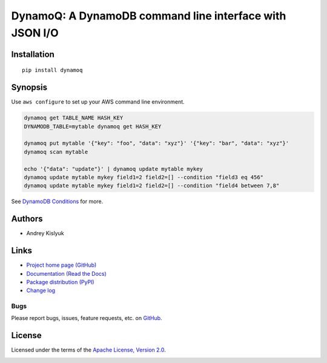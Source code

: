 DynamoQ: A DynamoDB command line interface with JSON I/O
========================================================

Installation
------------
::

    pip install dynamoq

Synopsis
--------

Use ``aws configure`` to set up your AWS command line environment.

.. code-block:: bash

    dynamoq get TABLE_NAME HASH_KEY
    DYNAMODB_TABLE=mytable dynamoq get HASH_KEY

    dynamoq put mytable '{"key": "foo", "data": "xyz"}' '{"key": "bar", "data": "xyz"}'
    dynamoq scan mytable

    echo '{"data": "update"}' | dynamoq update mytable mykey
    dynamoq update mytable mykey field1=2 field2=[] --condition "field3 eq 456"
    dynamoq update mytable mykey field1=2 field2=[] --condition "field4 between 7,8"

See `DynamoDB Conditions
<http://boto3.readthedocs.io/en/latest/reference/customizations/dynamodb.html#ref-dynamodb-conditions>`_ for more.

Authors
-------
* Andrey Kislyuk

Links
-----
* `Project home page (GitHub) <https://github.com/kislyuk/dynamoq>`_
* `Documentation (Read the Docs) <https://dynamoq.readthedocs.io/en/latest/>`_
* `Package distribution (PyPI) <https://pypi.python.org/pypi/dynamoq>`_
* `Change log <https://github.com/kislyuk/dynamoq/blob/master/Changes.rst>`_

Bugs
~~~~
Please report bugs, issues, feature requests, etc. on `GitHub <https://github.com/kislyuk/dynamoq/issues>`_.

License
-------
Licensed under the terms of the `Apache License, Version 2.0 <http://www.apache.org/licenses/LICENSE-2.0>`_.

.. image:: https://img.shields.io/travis/kislyuk/dynamoq.svg
        :target: https://travis-ci.org/kislyuk/dynamoq
.. image:: https://codecov.io/github/kislyuk/dynamoq/coverage.svg?branch=master
        :target: https://codecov.io/github/kislyuk/dynamoq?branch=master
.. image:: https://img.shields.io/pypi/v/dynamoq.svg
        :target: https://pypi.python.org/pypi/dynamoq
.. image:: https://img.shields.io/pypi/l/dynamoq.svg
        :target: https://pypi.python.org/pypi/dynamoq
.. image:: https://readthedocs.org/projects/dynamoq/badge/?version=latest
        :target: https://dynamoq.readthedocs.io/
